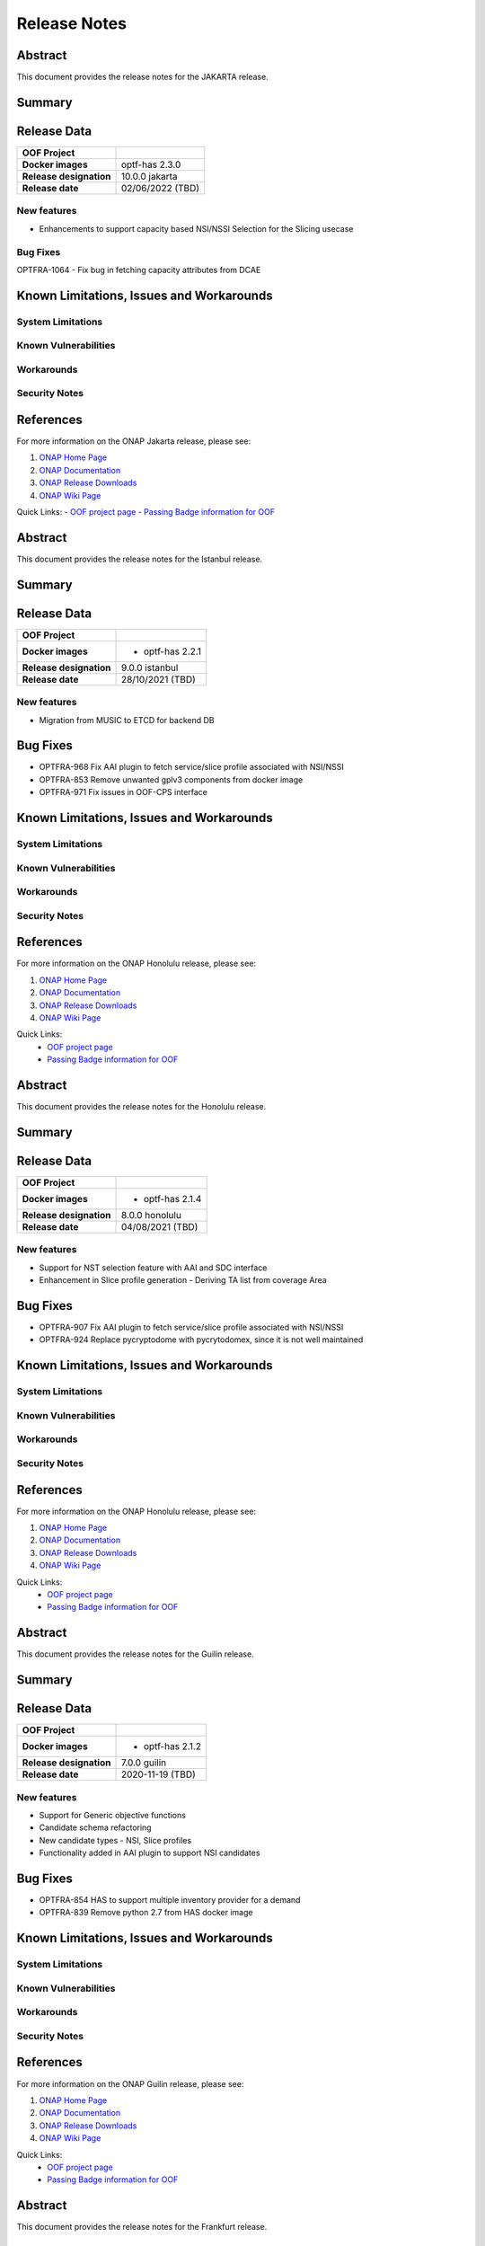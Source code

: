 ..
 This work is licensed under a Creative Commons Attribution 4.0
 International License.

 .. _release_notes:

=============
Release Notes
=============



..      ===========================
..      * * *   JAKARTA  * * *
..      ===========================

Abstract
========

This document provides the release notes for the JAKARTA release.

Summary
=======


Release Data
============


+--------------------------------------+--------------------------------------+
| **OOF Project**                      |                                      |
|                                      |                                      |
+--------------------------------------+--------------------------------------+
| **Docker images**                    |   optf-has 2.3.0                     |
|                                      |                                      |
|                                      |                                      |
+--------------------------------------+--------------------------------------+
| **Release designation**              | 10.0.0 jakarta                       |
|                                      |                                      |
+--------------------------------------+--------------------------------------+
| **Release date**                     | 02/06/2022 (TBD)                     |
|                                      |                                      |
+--------------------------------------+--------------------------------------+


New features
------------

- Enhancements to support capacity based NSI/NSSI Selection for the Slicing usecase


Bug Fixes
---------

OPTFRA-1064 - Fix bug in fetching capacity attributes from DCAE


Known Limitations, Issues and Workarounds
=========================================


System Limitations
------------------


Known Vulnerabilities
---------------------


Workarounds
-----------


Security Notes
--------------


References
==========

For more information on the ONAP Jakarta release, please see:

#. `ONAP Home Page`_
#. `ONAP Documentation`_
#. `ONAP Release Downloads`_
#. `ONAP Wiki Page`_


.. _`ONAP Home Page`: https://www.onap.org
.. _`ONAP Wiki Page`: https://wiki.onap.org
.. _`ONAP Documentation`: https://docs.onap.org
.. _`ONAP Release Downloads`: https://git.onap.org

Quick Links:
- `OOF project page <https://wiki.onap.org/display/DW/Optimization+Framework+Project>`_
- `Passing Badge information for OOF <https://bestpractices.coreinfrastructure.org/en/projects/1720>`_


..      ===========================
..      * * *    ISTANBUL    * * *
..      ===========================

Abstract
========

This document provides the release notes for the Istanbul release.

Summary
=======


Release Data
============


+--------------------------------------+--------------------------------------+
| **OOF Project**                      |                                      |
|                                      |                                      |
+--------------------------------------+--------------------------------------+
| **Docker images**                    | - optf-has 2.2.1                     |
|                                      |                                      |
+--------------------------------------+--------------------------------------+
| **Release designation**              | 9.0.0 istanbul                       |
|                                      |                                      |
+--------------------------------------+--------------------------------------+
| **Release date**                     | 28/10/2021 (TBD)                     |
|                                      |                                      |
+--------------------------------------+--------------------------------------+


New features
------------

- Migration from MUSIC to ETCD for backend DB

Bug Fixes
=========

- OPTFRA-968 Fix AAI plugin to fetch service/slice profile associated with NSI/NSSI
- OPTFRA-853 Remove unwanted gplv3 components from docker image
- OPTFRA-971 Fix issues in OOF-CPS interface

Known Limitations, Issues and Workarounds
=========================================

System Limitations
------------------


Known Vulnerabilities
---------------------


Workarounds
-----------


Security Notes
--------------


References
==========

For more information on the ONAP Honolulu release, please see:

#. `ONAP Home Page`_
#. `ONAP Documentation`_
#. `ONAP Release Downloads`_
#. `ONAP Wiki Page`_


.. _`ONAP Home Page`: https://www.onap.org
.. _`ONAP Wiki Page`: https://wiki.onap.org
.. _`ONAP Documentation`: https://docs.onap.org
.. _`ONAP Release Downloads`: https://git.onap.org

Quick Links:
    - `OOF project page <https://wiki.onap.org/display/DW/Optimization+Framework+Project>`_
    - `Passing Badge information for OOF <https://bestpractices.coreinfrastructure.org/en/projects/1720>`_


..      ===========================
..      * * *    HONOLULU    * * *
..      ===========================

Abstract
========

This document provides the release notes for the Honolulu release.

Summary
=======


Release Data
============


+--------------------------------------+--------------------------------------+
| **OOF Project**                      |                                      |
|                                      |                                      |
+--------------------------------------+--------------------------------------+
| **Docker images**                    | - optf-has 2.1.4                     |
|                                      |                                      |
+--------------------------------------+--------------------------------------+
| **Release designation**              | 8.0.0 honolulu                       |
|                                      |                                      |
+--------------------------------------+--------------------------------------+
| **Release date**                     | 04/08/2021 (TBD)                     |
|                                      |                                      |
+--------------------------------------+--------------------------------------+


New features
------------

- Support for NST selection feature with AAI and SDC interface
- Enhancement in Slice profile generation - Deriving TA list from coverage Area

Bug Fixes
=========

- OPTFRA-907 Fix AAI plugin to fetch service/slice profile associated with NSI/NSSI
- OPTFRA-924 Replace pycryptodome with pycrytodomex, since it is not well maintained

Known Limitations, Issues and Workarounds
=========================================

System Limitations
------------------


Known Vulnerabilities
---------------------


Workarounds
-----------


Security Notes
--------------


References
==========

For more information on the ONAP Honolulu release, please see:

#. `ONAP Home Page`_
#. `ONAP Documentation`_
#. `ONAP Release Downloads`_
#. `ONAP Wiki Page`_


.. _`ONAP Home Page`: https://www.onap.org
.. _`ONAP Wiki Page`: https://wiki.onap.org
.. _`ONAP Documentation`: https://docs.onap.org
.. _`ONAP Release Downloads`: https://git.onap.org

Quick Links:
    - `OOF project page <https://wiki.onap.org/display/DW/Optimization+Framework+Project>`_
    - `Passing Badge information for OOF <https://bestpractices.coreinfrastructure.org/en/projects/1720>`_


..      ===========================
..      * * *    GUILIN    * * *
..      ===========================

Abstract
========

This document provides the release notes for the Guilin release.

Summary
=======


Release Data
============


+--------------------------------------+--------------------------------------+
| **OOF Project**                      |                                      |
|                                      |                                      |
+--------------------------------------+--------------------------------------+
| **Docker images**                    | - optf-has 2.1.2                     |
|                                      |                                      |
+--------------------------------------+--------------------------------------+
| **Release designation**              | 7.0.0 guilin                         |
|                                      |                                      |
+--------------------------------------+--------------------------------------+
| **Release date**                     | 2020-11-19 (TBD)                     |
|                                      |                                      |
+--------------------------------------+--------------------------------------+


New features
------------

- Support for Generic objective functions
- Candidate schema refactoring
- New candidate types - NSI, Slice profiles
- Functionality added in AAI plugin to support NSI candidates

Bug Fixes
=========

- OPTFRA-854 HAS to support multiple inventory provider for a demand
- OPTFRA-839 Remove python 2.7 from HAS docker image

Known Limitations, Issues and Workarounds
=========================================

System Limitations
------------------


Known Vulnerabilities
---------------------


Workarounds
-----------


Security Notes
--------------


References
==========

For more information on the ONAP Guilin release, please see:

#. `ONAP Home Page`_
#. `ONAP Documentation`_
#. `ONAP Release Downloads`_
#. `ONAP Wiki Page`_


.. _`ONAP Home Page`: https://www.onap.org
.. _`ONAP Wiki Page`: https://wiki.onap.org
.. _`ONAP Documentation`: https://docs.onap.org
.. _`ONAP Release Downloads`: https://git.onap.org

Quick Links:
    - `OOF project page <https://wiki.onap.org/display/DW/Optimization+Framework+Project>`_
    - `Passing Badge information for OOF <https://bestpractices.coreinfrastructure.org/en/projects/1720>`_


..      ===========================
..      * * *    FRANKFURT    * * *
..      ===========================

Abstract
========

This document provides the release notes for the Frankfurt release.

Summary
=======


Release Data
============


+--------------------------------------+--------------------------------------+
| **OOF Project**                      |                                      |
|                                      |                                      |
+--------------------------------------+--------------------------------------+
| **Docker images**                    | - optf-has 2.0.4                     |
|                                      |                                      |
+--------------------------------------+--------------------------------------+
| **Release designation**              | 6.0.0 frankfurt                      |
|                                      |                                      |
+--------------------------------------+--------------------------------------+
| **Release date**                     | 2020-05-07 (TBD)                     |
|                                      |                                      |
+--------------------------------------+--------------------------------------+


New features
------------

- Passthrough attributes has been added to placement request.
- HAS container to run as non-root user.
- HAS Component has be upgraded to Python 3.8.
- New inventory type NSSI is added.
- Functionality has been added to AAI plugin to get the nssi candidates
  from AAI.
- New constraint named ``threshold`` has been added to the solver.

Bug Fixes
=========

- OPTFRA-734 Nginx failing to start as non-root user.
- OPTFRA-733 AAF authentication fails while handling API requests.
- OPTFRA-746 Add NSI id to NSSI candidate.
- OPTFRA-747 Music api not using server url in https mode.
- OPTFRA-728 HPA CSIT test failures.
- OPTFRA-726 Nginx needs to run as root.
- OPTFRA-630 Sonar failing jobs.

Known Limitations, Issues and Workarounds
=========================================

System Limitations
------------------


Known Vulnerabilities
---------------------


Workarounds
-----------


Security Notes
--------------

**Fixed Security issues**

All HAS containers were running as root user which is fixed in this
release under OPTFRA-711.

References
==========

For more information on the ONAP Frankfurt release, please see:

#. `ONAP Home Page`_
#. `ONAP Documentation`_
#. `ONAP Release Downloads`_
#. `ONAP Wiki Page`_


.. _`ONAP Home Page`: https://www.onap.org
.. _`ONAP Wiki Page`: https://wiki.onap.org
.. _`ONAP Documentation`: https://docs.onap.org
.. _`ONAP Release Downloads`: https://git.onap.org

Quick Links:
    - `OOF project page <https://wiki.onap.org/display/DW/Optimization+Framework+Project>`_
    - `Passing Badge information for OOF <https://bestpractices.coreinfrastructure.org/en/projects/1720>`_

Version: 5.0.1
--------------

:Release Date: 2019-09-30 (El Alto Release)

The El Alto release is the fourth release for ONAP Optimization Framework (OOF).

Artifacts released:

optf-has:1.3.3

**New Features**

No new features were added in the release. However, the HAS-Music interface was enhanced from HAS to enable HTTPS based communication.
Since MUSIC wasnt ready to expose HTTPS in El Alto, using HTTPS was made into an optional flag through config.

    * [OPTFRA-330] security: HTTPS support for HAS-MUSIC interface

* Platform Maturity Level 1
    * ~56.2%+ unit test coverage


**Bug Fixes**

The El Alto release for OOF fixed the following Bugs.

    * [OPTFRA-579] Json error in homing solution
    * [OPTFRA-521] oof-has-api exposes plain text HTTP endpoint using port 30275
    * [OPTFRA-409] Template example : purpose to be explained


**Known Issues**

**Security Notes**

*Fixed Security Issues*

    * [`OJSI-137 <https://jira.onap.org/browse/OJSI-137>`_] In default deployment OPTFRA (oof-has-api) exposes HTTP port 30275 outside of cluster.
      This issue has been also described in "[OPTFRA-521] oof-has-api exposes plain text HTTP endpoint using port 30275"

*Known Security Issues*

*Known Vulnerabilities in Used Modules*

**Upgrade Notes**


**Deprecation Notes**


**Other**


Version: 4.0.0
--------------

:Release Date: 2019-06-06 (Dublin Release)

**New Features**

A summary of features includes:

* Extend OOF to support traffic distribution optimization
* Implement encryption for HAS internal and external communication

* Platform Maturity Level 1
    * ~56.2%+ unit test coverage

The Dublin release for OOF delivered the following Epics.

    * [OPTFRA-424]	Extend OOF to support traffic distribution optimization
    * [OPTFRA-422]	Move OOF projects' CSIT to run on OOM
    * [OPTFRA-270]	This epic captures stories related to maintaining current S3P levels of the project as new functional requirements are supported

**Bug Fixes**
    * OPTFRA-515	Pod oof-has-controller is in CrashLoopBackOff after ONAP deployment
    * OPTFRA-513	OOF-HAS pods fail to come up in ONAP deployment
    * OPTFRA-492	HAS API pod failure
    * OPTFRA-487	OOF HAS CSIT failing with HTTPS changes
    * OPTFRA-475	Remove Casablanca jobs in preparation for Dublin branch
    * OPTFRA-467	Remove aai simulator code from HAS solver
    * OPTFRA-465	Fix data code smells
    * OPTFRA-461	Enable HTTPS and TLS for HAS API
    * OPTFRA-452	Remove misleading reservation logic
    * OPTFRA-449	Create OOM based CSIT for HAS
    * OPTFRA-448	Multiple Sonar Issues
    * OPTFRA-445	Modify HAS Data component to support new A&AI requests required by Distribute Traffic functionality
    * OPTFRA-444	Implement Distribute Traffic API exposure in HAS
    * OPTFRA-412	Got 'NoneType' error when there's no flavor info inside vim
    * OPTFRA-411	latency_country_rules_loader.py - Remove the unused local variable "ctx".
    * OPTFRA-302	Enhance coverage of existing HAS code to 55%


**Known Issues**

These are all issues with fix version: Dublin Release and status: open, in-progress, reopened

    * OPTFRA-494	HAS request 'limit' argument is ignored.

**Security Issues**

*Fixed Security Issues*

*Known Security Issues*

    * [`OJSI-137 <https://jira.onap.org/browse/OJSI-137>`_] In default deployment OPTFRA (oof-has-api) exposes HTTP port 30275 outside of cluster.

*Known Vulnerabilities in Used Modules*

OPTFRA code has been formally scanned during build time using NexusIQ and no Critical vulnerability was found. `project <https://wiki.onap.org/pages/viewpage.action?pageId=64005463>`_.

**Quick Links**:
    - `OPTFRA project page <https://wiki.onap.org/display/DW/Optimization+Framework+Project>`_
    - `Passing Badge information for OPTFRA <https://bestpractices.coreinfrastructure.org/en/projects/1720>`_
    - `Project Vulnerability Review Table for OPTF <https://wiki.onap.org/pages/viewpage.action?pageId=64005463>`_
**Upgrade Notes**
To upgrade, run docker container or install from source, See Distribution page

**Deprecation Notes**
No features deprecated in this release

**Other**
None


Version: 3.0.1
--------------

:Release Date: 2019-01-31 (Casablanca Maintenance Release)

The following items were deployed with the Casablanca Maintenance Release:


**New Features**

None.

**Bug Fixes**

* [OPTFRA-401] - 	Need flavor id while launching vm.



Version: 3.0.0
--------------

:Release Date: 2018-11-30 (R3 Casablanca Release)

**New Features**

A summary of features includes:

* Security enhancements, including integration with AAF to implement access controls on
    OSDF and HAS northbound interfaces
* Integration with SMS
* Platform Maturity Level 1
    * ~50%+ unit test coverage
* Hardware Platform Awareness Enhancements
    1) Added support for SRIOV-NIC and directives to assist the orchestrator
    2) Select the best candidate across all cloud region based on HPA score.
    3) HPA metrics using prometheus

The Casablanca release for OOF delivered the following Epics.

    * OPTFRA-106 - OOF Functional Testing Related User Stories and Tasks
    * OPTFRA-266 - Integrate OOF with Certificate and Secret Management Service (CSM)
    * OPTFRA-267 - OOF - HPA Enhancements
    * OPTFRA-269 - This epic covers the work to get the OOF development platform ready for Casablanca development
    * OPTFRA-270 - This epic captures stories related to maintaining current S3P levels of the project as new functional requirements are supported
    * OPTFRA-271 - This epic spans the work to progress further from the current security level
    * OPTFRA-272 - This epic spans the work to progress further from the current Performance level
    * OPTFRA-273 - This epic spans the work to progress further from the current Manageability level
    * OPTFRA-274 - This epic spans the work to progress further from the current Usability level
    * OPTFRA-275 - This epic spans the stories to improve deployability of services
    * OPTFRA-276 - Implementing a POC for 5G SON Optimization
    * OPTFRA-298 - Should be able to orchestrate Cross Domain and Cross Layer VPN

**Bug Fixes**

    * OPTFRA-205 - Generated conductor.conf missing configurations
    * OPTFRA-210 - Onboarding to Music error
    * OPTFRA-211 - Error solution for HPA
    * OPTFRA-249 - OOF does not return serviceResourceId in homing solution
    * OPTFRA-259 - Fix intermittent failure of HAS CSIT job
    * OPTFRA-264 - oof-has-zookeeper image pull error
    * OPTFRA-305 - Analyze OOM health check failure
    * OPTFRA-306 - OOF-Homing fails health check in HEAT deployment
    * OPTFRA-321 - Fix osdf functional tests script to fix builder failures
    * OPTFRA-323 - Cannot resolve multiple policies with the same 'hpa-feature' name
    * OPTFRA-325 - spelling mistake
    * OPTFRA-326 - hyperlink links are missing
    * OPTFRA-335 - Making flavors an optional field in HAS candidate object
    * OPTFRA-336 - OOM oof deployment failure on missing image - optf-osdf:1.2.0
    * OPTFRA-338 - Create authentication key for OOF-VFC integration
    * OPTFRA-341 - Cannot support multiple candidates for one feature in one flavor
    * OPTFRA-344 - Fix broken HPA CSIT test
    * OPTFRA-354 - Generalize the logic to process Optimization policy
    * OPTFRA-358 - Tox fails with the AttributeError: 'module' object has no attribute 'MUSIC_API'
    * OPTFRA-359 - Create index on plans table for HAS
    * OPTFRA-362 - AAF Authentication CSIT issues
    * OPTFRA-365 - Fix Jenkins jobs for CMSO
    * OPTFRA-366 - HAS CSIT issues
    * OPTFRA-370 - Update the version of the OSDF and HAS images
    * OPTFRA-374 - 'ModelCustomizationName' should be optional for the request
    * OPTFRA-375 - SO-OSDF request is failing without modelCustomizationName value
    * OPTFRA-384 - Generate and Validate Policy for vFW testing
    * OPTFRA-385 - resourceModelName is sent in place of resourceModuleName
    * OPTFRA-388 - Fix OOF to handle sdnr/configdb api changes
    * OPTFRA-395 - CMSO - Fix security violations and increment version


**Known Issues**

These are all issues with fix version: Casablanca Release and status: open, in-progress, reopened

    * OPTFRA-401 - Need flavor id while launching vm
    * OPTFRA-398 - Add documentation for OOF-VFC interaction
    * OPTFRA-393 - CMSO Implement code coverage
    * OPTFRA-383 - OOF 7 of 8 pods are not starting in a clean master 20181029
    * OPTFRA-368 - Remove Beijing repositories from CLM jenkins
    * OPTFRA-337 - Document new transitions in HAS states
    * OPTFRA-331 - Role-based access controls to OOF
    * OPTFRA-329 - role based access control for OSDF-Policy interface
    * OPTFRA-316 - Clean up hard-coded references to south bound dependencies
    * OPTFRA-314 - Create user stories for documenting new APIs defined for OOF
    * OPTFRA-304 - Code cleaning
    * OPTFRA-300 - Fix Heat deployment scripts for OOF
    * OPTFRA-298 - Should be able to orchestrate Cross Domain and Cross Layer VPN
    * OPTFRA-297 - OOF Should support Cross Domain and Cross Layer VPN
    * OPTFRA-296 - Support SON (PCI) optimization using OSDF
    * OPTFRA-293 - Implement encryption for all OSDF internal and external communication
    * OPTFRA-292 - Implement encryption for all HAS internal and external communication
    * OPTFRA-279 - Policy-based capacity check enhancements
    * OPTFRA-276 - Implementing a POC for 5G SON Optimization
    * OPTFRA-274 - This epic spans the work to progress further from the current Usability level
    * OPTFRA-273 - This epic spans the work to progress further from the current Manageability level
    * OPTFRA-272 - This epic spans the work to progress further from the current Performance level
    * OPTFRA-271 - This epic spans the work to progress further from the current security level
    * OPTFRA-270 - This epic captures stories related to maintaining current S3P levels of the project as new functional requirements are supported
    * OPTFRA-269 - This epic covers the work to get the OOF development platform ready for Casablanca development
    * OPTFRA-268 - OOF - project specific enhancements
    * OPTFRA-266 - Integrate OOF with Certificate and Secret Management Service (CSM)
    * OPTFRA-262 - ReadTheDoc - update for R3
    * OPTFRA-260 - Testing vCPE flows with multiple clouds
    * OPTFRA-240 - Driving Superior Isolation for Tiered Services using Resource Reservation -- Optimization Policies for Residential vCPE
    * OPTFRA-223 - On boarding and testing AAF certificates for OSDF

**Security Issues**

OPTFRA code has been formally scanned during build time using NexusIQ and no Critical vulnerability was found.

**Quick Links**:
 	- `OPTFRA project page <https://wiki.onap.org/display/DW/Optimization+Framework+Project>`_

 	- `Passing Badge information for OPTFRA <https://bestpractices.coreinfrastructure.org/en/projects/1720>`_

**Upgrade Notes**
To upgrade, run docker container or install from source, See Distribution page

**Deprecation Notes**
No features deprecated in this release

**Other**
None

Version: 2.0.0
--------------

:Release Date: 2018-06-07 (Beijing Release)

**New Features**

The ONAP Optimization Framework (OOF) is new in Beijing. A summary of features incldues:

* Baseline HAS functionality
    * support for VCPE use case
    * support for HPA (Hardware Platform Awareness)
* Integration with OOF OSDF, SO, Policy, AAI, and Multi-Cloud
* Platform Maturity Level 1
    * ~50%+ unit test coverage

The Beijing release for OOF delivered the following Epics.

    * [OPTFRA-2] - On-boarding and Stabilization of the OOF seed code

    * [OPTFRA-6] - Integrate OOF with other ONAP components

    * [OPTFRA-7] - Integration with R2 Use Cases [HPA, Change Management, Scaling]

    * [OPTFRA-20] - OOF Adapters for Retrieving and Resolving Policies

    * [OPTFRA-21] - OOF Packaging

    * [OPTFRA-28] - OOF Adapters for Beijing Release (Policy, SDC, A&AI, Multi Cloud, etc.)

    * [OPTFRA-29] - Policies and Specifications for Initial Applications [Change Management, HPA]

    * [OPTFRA-32] - Platform Maturity Requirements for Beijing release

    * [OPTFRA-33] - OOF Support for HPA

    * [OPTFRA-105] - All Documentation Related User Stories and Tasks


**Bug Fixes**

None. Initial release R2 Beijing. No previous versions

**Known Issues**

    * [OPTFRA-179] - Error solution for HPA

    * [OPTFRA-205] - Onboarding to Music error

    * [OPTFRA-210] - Generated conductor.conf missing configurations

    * [OPTFRA-211] - Remove Extraneous Flavor Information from cloud-region cache


**Security Issues**

OPTFRA code has been formally scanned during build time using NexusIQ and no Critical vulnerability was found.

Quick Links:
 	- `OPTFRA project page <https://wiki.onap.org/display/DW/Optimization+Framework+Project>`_

 	- `Passing Badge information for OPTFRA <https://bestpractices.coreinfrastructure.org/en/projects/1720>`_

**Upgrade Notes**
None. Initial release R2 Beijing. No previous versions

**Deprecation Notes**
None. Initial release R2 Beijing. No previous versions

**Other**
None
